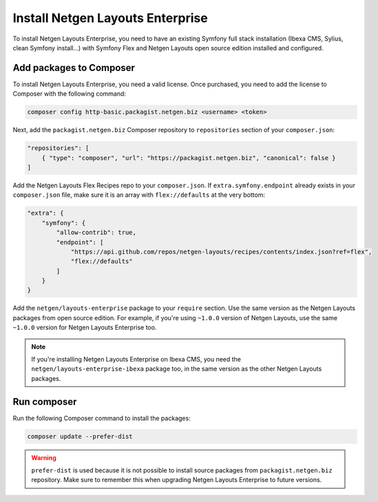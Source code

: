 Install Netgen Layouts Enterprise
=================================

To install Netgen Layouts Enterprise, you need to have an existing Symfony full
stack installation (Ibexa CMS, Sylius, clean Symfony install...) with
Symfony Flex and Netgen Layouts open source edition installed and configured.

Add packages to Composer
------------------------

To install Netgen Layouts Enterprise, you need a valid license. Once purchased,
you need to add the license to Composer with the following command:

.. code-block:: shell

    composer config http-basic.packagist.netgen.biz <username> <token>

Next, add the ``packagist.netgen.biz`` Composer repository to ``repositories``
section of your ``composer.json``:

.. code-block:: json

    "repositories": [
        { "type": "composer", "url": "https://packagist.netgen.biz", "canonical": false }
    ]

Add the Netgen Layouts Flex Recipes repo to your ``composer.json``. If
``extra.symfony.endpoint`` already exists in your ``composer.json`` file, make
sure it is an array with ``flex://defaults`` at the very bottom:

.. code-block:: json

    "extra": {
        "symfony": {
            "allow-contrib": true,
            "endpoint": [
                "https://api.github.com/repos/netgen-layouts/recipes/contents/index.json?ref=flex",
                "flex://defaults"
            ]
        }
    }

Add the ``netgen/layouts-enterprise`` package to your ``require`` section. Use
the same version as the Netgen Layouts packages from open source edition. For
example, if you're using ``~1.0.0`` version of Netgen Layouts, use the same
``~1.0.0`` version for Netgen Layouts Enterprise too.

.. note::

    If you're installing Netgen Layouts Enterprise on Ibexa CMS, you need
    the ``netgen/layouts-enterprise-ibexa`` package too, in the same
    version as the other Netgen Layouts packages.

Run composer
------------

Run the following Composer command to install the packages:

.. code-block:: shell

    composer update --prefer-dist

.. warning::

    ``prefer-dist`` is used because it is not possible to install source
    packages from ``packagist.netgen.biz`` repository. Make sure to remember
    this when upgrading Netgen Layouts Enterprise to future versions.
